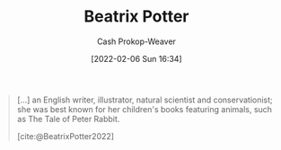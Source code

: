 :PROPERTIES:
:ID:       664e547c-e250-4fbf-9050-a245db80c1c4
:LAST_MODIFIED: [2023-09-05 Tue 20:20]
:END:
#+title: Beatrix Potter
#+hugo_custom_front_matter: :slug "664e547c-e250-4fbf-9050-a245db80c1c4"
#+author: Cash Prokop-Weaver
#+date: [2022-02-06 Sun 16:34]
#+filetags: :person:

#+begin_quote
[...] an English writer, illustrator, natural scientist and conservationist; she was best known for her children's books featuring animals, such as The Tale of Peter Rabbit.

[cite:@BeatrixPotter2022]
#+end_quote
* Flashcards :noexport:
:PROPERTIES:
:ANKI_DECK: Default
:END:


#+print_bibliography: